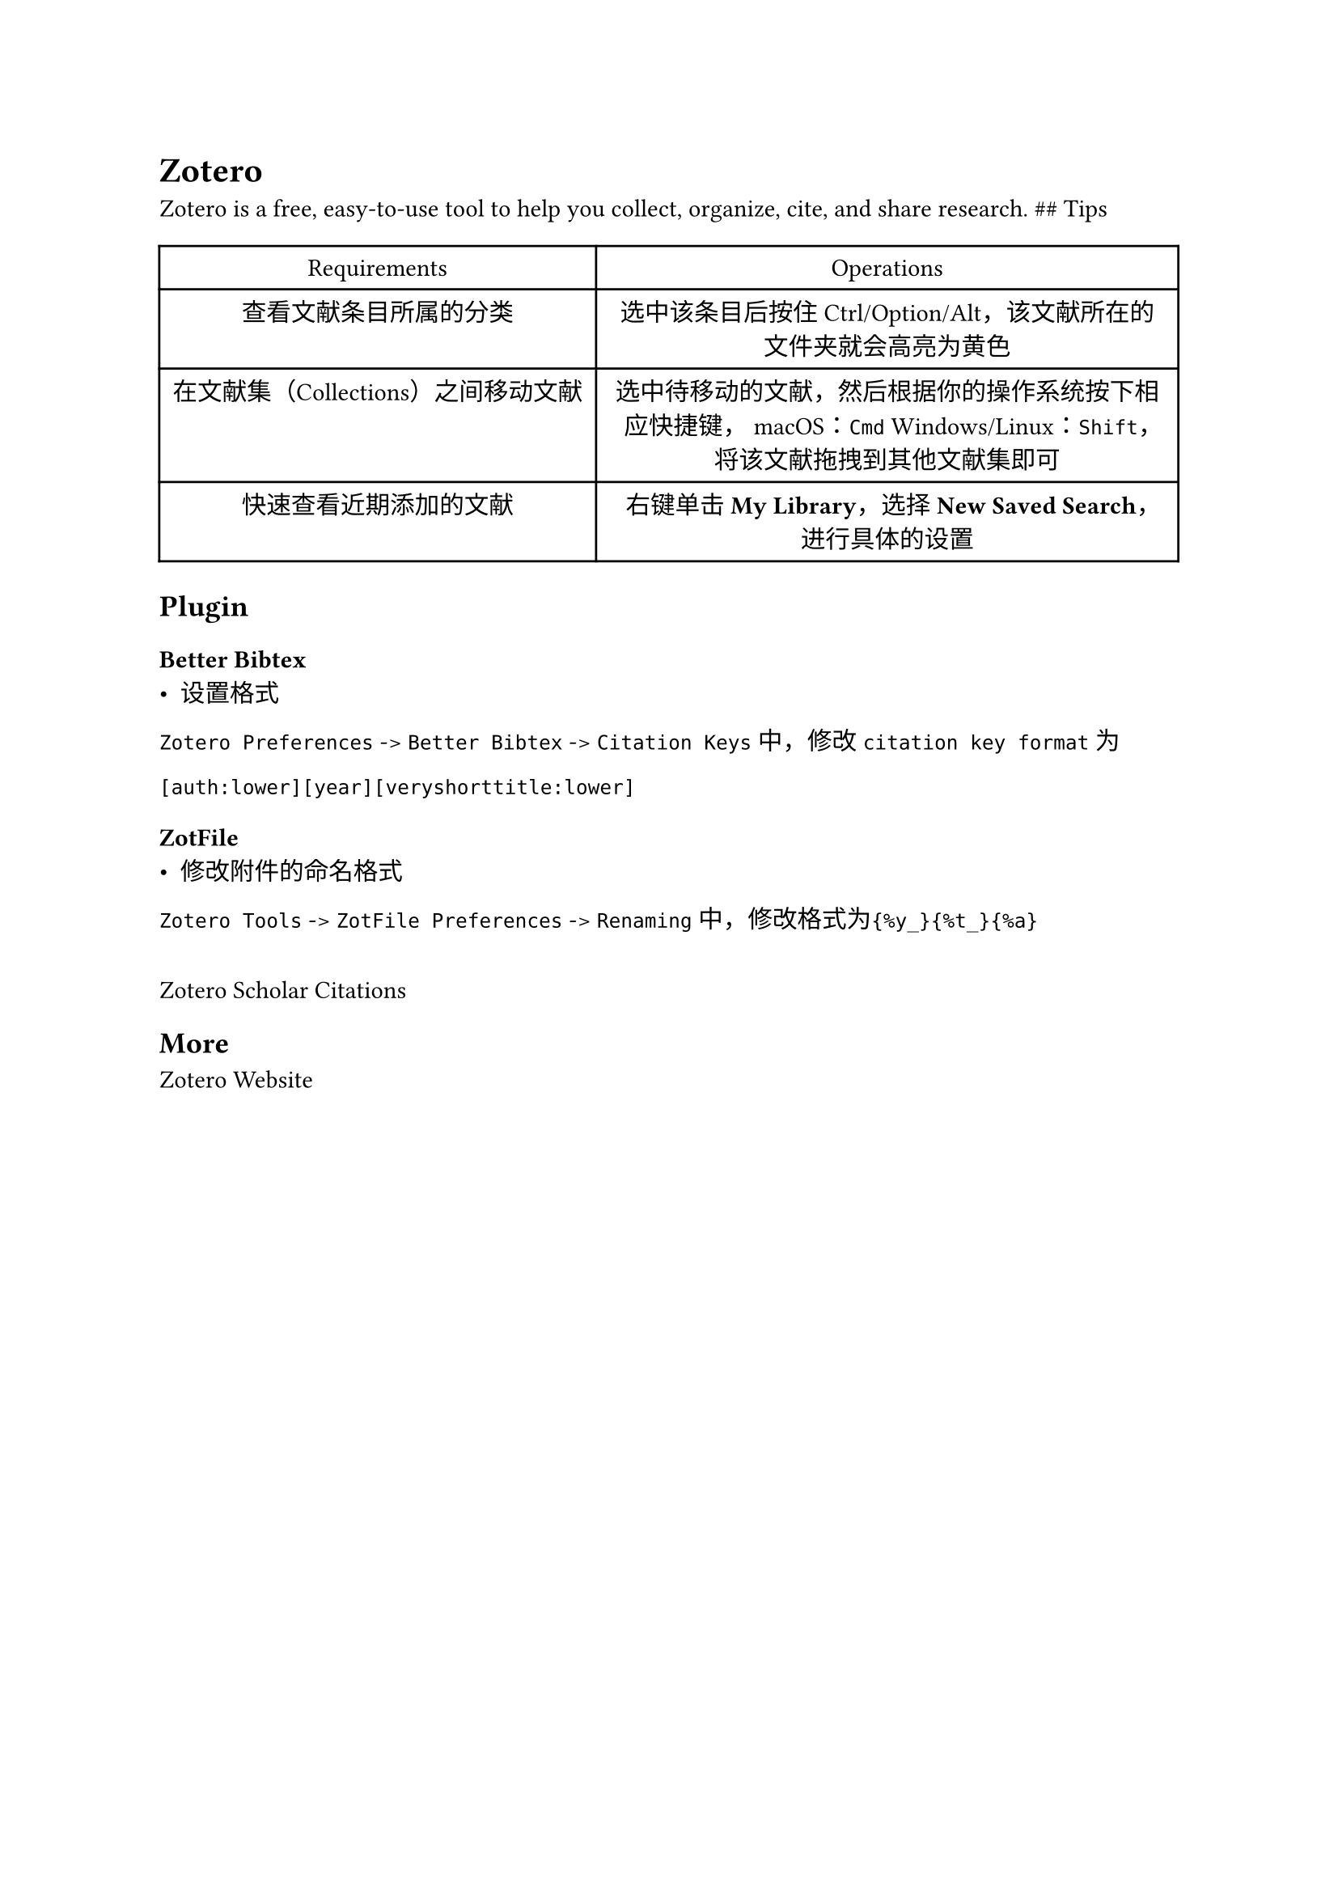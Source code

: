 = Zotero
#label("zotero")
Zotero is a free, easy-to-use tool to help you collect, organize, cite,
and share research. \#\# Tips

#align(center)[#table(
  columns: 2,
  align: (col, row) => (auto,auto,).at(col),
  inset: 6pt,
  [Requirements], [Operations],
  [查看文献条目所属的分类],
  [选中该条目后按住Ctrl/Option/Alt，该文献所在的文件夹就会高亮为黄色],
  [在文献集（Collections）之间移动文献],
  [选中待移动的文献，然后根据你的操作系统按下相应快捷键， macOS：`Cmd`
  Windows/Linux：`Shift`，将该文献拖拽到其他文献集即可],
  [快速查看近期添加的文献],
  [右键单击#strong[My Library]，选择#strong[New Saved
  Search]，进行具体的设置],
)
]

== Plugin
=== #link("https://retorque.re/zotero-better-bibtex/")[Better Bibtex]
-  #link("https://retorque.re/zotero-better-bibtex/citation-keys/")[设置格式]

`Zotero Preferences` -\> `Better Bibtex` -\>
`Citation Keys`中，修改`citation key format`为

```
[auth:lower][year][veryshorttitle:lower]
```

=== #link("http://zotfile.com/")[ZotFile]
-  修改附件的命名格式

`Zotero Tools` -\> `ZotFile Preferences` -\>
`Renaming`中，修改格式为`{%y_}{%t_}{%a}`

===
#link("https://github.com/beloglazov/zotero-scholar-citations")[Zotero Scholar Citations]
== More
#link("https://www.zotero.org/")[Zotero Website]
